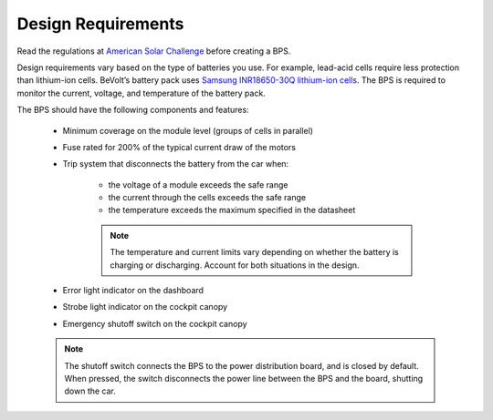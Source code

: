 Design Requirements
====================
Read the regulations at `American Solar Challenge <https://www.americansolarchallenge.org/regulations/2020-american-solar-challenge-regulations/>`_ before creating a BPS. 

Design requirements vary based on the type of batteries you use. For example, lead-acid cells require less protection than lithium-ion cells. 
BeVolt’s battery pack uses `Samsung INR18650-30Q lithium-ion cells <https://www.18650batterystore.com/v/files/samsung_30q_data_sheet.pdf>`_. 
The BPS is required to monitor the current, voltage, and temperature of the battery pack.

The BPS should have the following components and features:

    * Minimum coverage on the module level (groups of cells in parallel)
    * Fuse rated for 200% of the typical current draw of the motors
    * Trip system that disconnects the battery from the car when:
        
        * the voltage of a module exceeds the safe range
        * the current through the cells exceeds the safe range
        * the temperature exceeds the maximum specified in the datasheet
        .. note::
            The temperature and current limits vary depending on whether the battery is charging or discharging. 
            Account for both situations in the design.
        
    * Error light indicator on the dashboard
    * Strobe light indicator on the cockpit canopy
    * Emergency shutoff switch on the cockpit canopy
    .. note::
        The shutoff switch connects the BPS to the power distribution board, and is closed by default. 
        When pressed, the switch disconnects the power line between the BPS and the board, shutting down the car.
